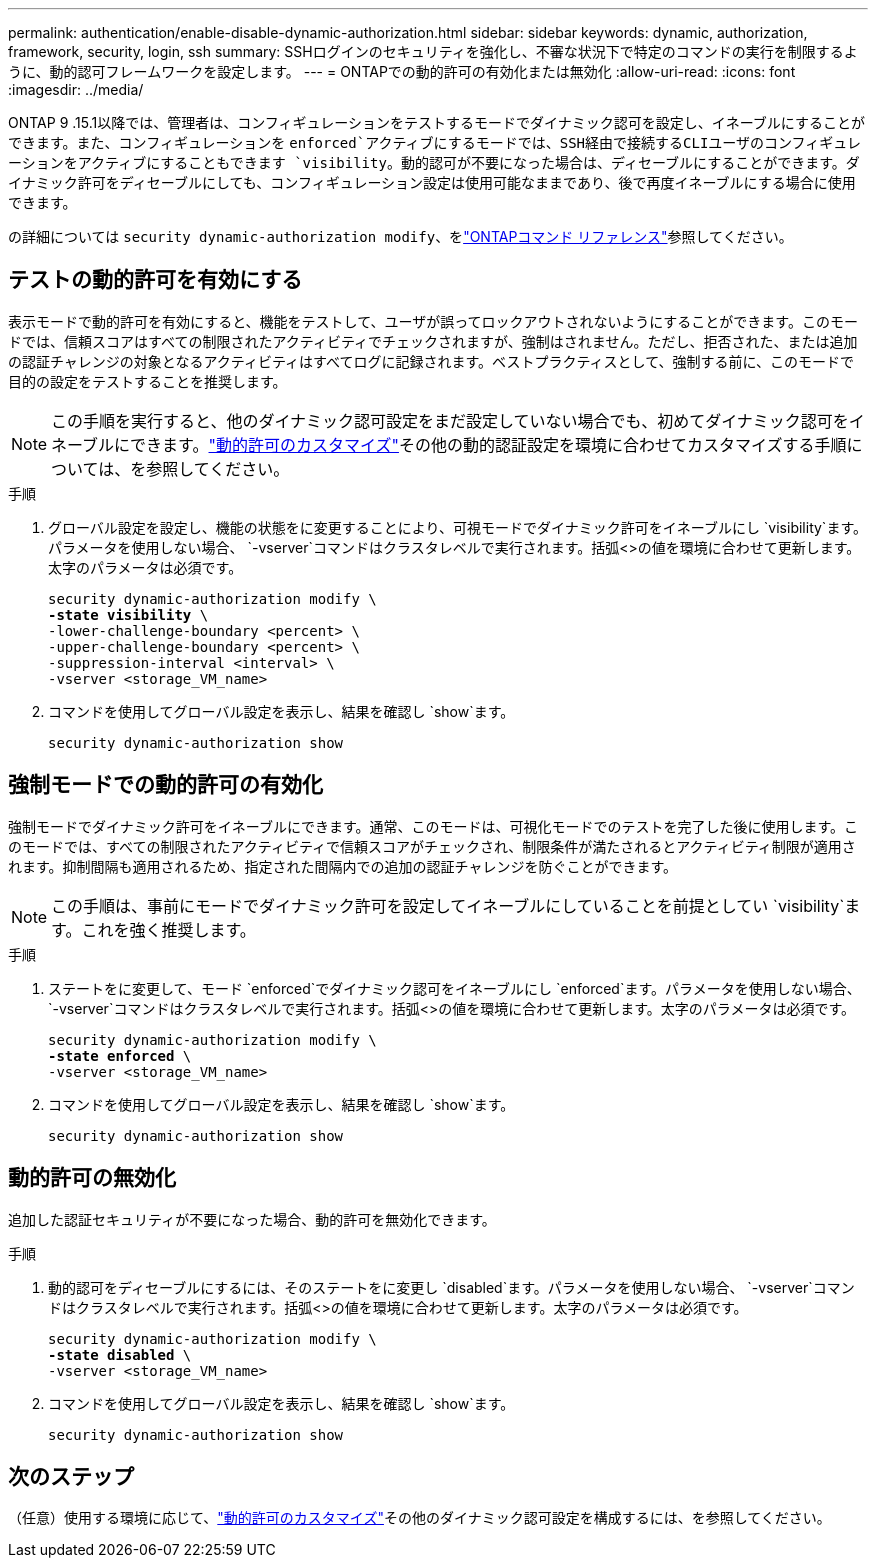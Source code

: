 ---
permalink: authentication/enable-disable-dynamic-authorization.html 
sidebar: sidebar 
keywords: dynamic, authorization, framework, security, login, ssh 
summary: SSHログインのセキュリティを強化し、不審な状況下で特定のコマンドの実行を制限するように、動的認可フレームワークを設定します。 
---
= ONTAPでの動的許可の有効化または無効化
:allow-uri-read: 
:icons: font
:imagesdir: ../media/


[role="lead"]
ONTAP 9 .15.1以降では、管理者は、コンフィギュレーションをテストするモードでダイナミック認可を設定し、イネーブルにすることができます。また、コンフィギュレーションを `enforced`アクティブにするモードでは、SSH経由で接続するCLIユーザのコンフィギュレーションをアクティブにすることもできます `visibility`。動的認可が不要になった場合は、ディセーブルにすることができます。ダイナミック許可をディセーブルにしても、コンフィギュレーション設定は使用可能なままであり、後で再度イネーブルにする場合に使用できます。

の詳細については `security dynamic-authorization modify`、をlink:https://docs.netapp.com/us-en/ontap-cli/security-dynamic-authorization-modify.html["ONTAPコマンド リファレンス"^]参照してください。



== テストの動的許可を有効にする

表示モードで動的許可を有効にすると、機能をテストして、ユーザが誤ってロックアウトされないようにすることができます。このモードでは、信頼スコアはすべての制限されたアクティビティでチェックされますが、強制はされません。ただし、拒否された、または追加の認証チャレンジの対象となるアクティビティはすべてログに記録されます。ベストプラクティスとして、強制する前に、このモードで目的の設定をテストすることを推奨します。


NOTE: この手順を実行すると、他のダイナミック認可設定をまだ設定していない場合でも、初めてダイナミック認可をイネーブルにできます。link:configure-dynamic-authorization.html["動的許可のカスタマイズ"]その他の動的認証設定を環境に合わせてカスタマイズする手順については、を参照してください。

.手順
. グローバル設定を設定し、機能の状態をに変更することにより、可視モードでダイナミック許可をイネーブルにし `visibility`ます。パラメータを使用しない場合、 `-vserver`コマンドはクラスタレベルで実行されます。括弧<>の値を環境に合わせて更新します。太字のパラメータは必須です。
+
[source, subs="specialcharacters,quotes"]
----
security dynamic-authorization modify \
*-state visibility* \
-lower-challenge-boundary <percent> \
-upper-challenge-boundary <percent> \
-suppression-interval <interval> \
-vserver <storage_VM_name>
----
. コマンドを使用してグローバル設定を表示し、結果を確認し `show`ます。
+
[source, console]
----
security dynamic-authorization show
----




== 強制モードでの動的許可の有効化

強制モードでダイナミック許可をイネーブルにできます。通常、このモードは、可視化モードでのテストを完了した後に使用します。このモードでは、すべての制限されたアクティビティで信頼スコアがチェックされ、制限条件が満たされるとアクティビティ制限が適用されます。抑制間隔も適用されるため、指定された間隔内での追加の認証チャレンジを防ぐことができます。


NOTE: この手順は、事前にモードでダイナミック許可を設定してイネーブルにしていることを前提としてい `visibility`ます。これを強く推奨します。

.手順
. ステートをに変更して、モード `enforced`でダイナミック認可をイネーブルにし `enforced`ます。パラメータを使用しない場合、 `-vserver`コマンドはクラスタレベルで実行されます。括弧<>の値を環境に合わせて更新します。太字のパラメータは必須です。
+
[source, subs="specialcharacters,quotes"]
----
security dynamic-authorization modify \
*-state enforced* \
-vserver <storage_VM_name>
----
. コマンドを使用してグローバル設定を表示し、結果を確認し `show`ます。
+
[source, console]
----
security dynamic-authorization show
----




== 動的許可の無効化

追加した認証セキュリティが不要になった場合、動的許可を無効化できます。

.手順
. 動的認可をディセーブルにするには、そのステートをに変更し `disabled`ます。パラメータを使用しない場合、 `-vserver`コマンドはクラスタレベルで実行されます。括弧<>の値を環境に合わせて更新します。太字のパラメータは必須です。
+
[source, subs="specialcharacters,quotes"]
----
security dynamic-authorization modify \
*-state disabled* \
-vserver <storage_VM_name>
----
. コマンドを使用してグローバル設定を表示し、結果を確認し `show`ます。
+
[source, console]
----
security dynamic-authorization show
----




== 次のステップ

（任意）使用する環境に応じて、link:configure-dynamic-authorization.html["動的許可のカスタマイズ"]その他のダイナミック認可設定を構成するには、を参照してください。
